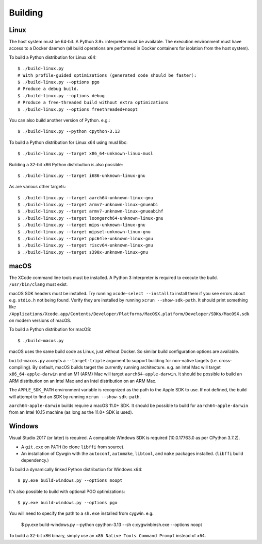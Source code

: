 .. _building:

========
Building
========

Linux
=====

The host system must be 64-bit. A Python 3.9+ interpreter must be
available. The execution environment must have access to a Docker
daemon (all build operations are performed in Docker containers for
isolation from the host system).

To build a Python distribution for Linux x64::

    $ ./build-linux.py
    # With profile-guided optimizations (generated code should be faster):
    $ ./build-linux.py --options pgo
    # Produce a debug build.
    $ ./build-linux.py --options debug
    # Produce a free-threaded build without extra optimizations
    $ ./build-linux.py --options freethreaded+noopt

You can also build another version of Python. e.g.::

    $ ./build-linux.py --python cpython-3.13

To build a Python distribution for Linux x64 using musl libc::

    $ ./build-linux.py --target x86_64-unknown-linux-musl

Building a 32-bit x86 Python distribution is also possible::

    $ ./build-linux.py --target i686-unknown-linux-gnu

As are various other targets::

    $ ./build-linux.py --target aarch64-unknown-linux-gnu
    $ ./build-linux.py --target armv7-unknown-linux-gnueabi
    $ ./build-linux.py --target armv7-unknown-linux-gnueabihf
    $ ./build-linux.py --target loongarch64-unknown-linux-gnu
    $ ./build-linux.py --target mips-unknown-linux-gnu
    $ ./build-linux.py --target mipsel-unknown-linux-gnu
    $ ./build-linux.py --target ppc64le-unknown-linux-gnu
    $ ./build-linux.py --target riscv64-unknown-linux-gnu
    $ ./build-linux.py --target s390x-unknown-linux-gnu

macOS
=====

The XCode command line tools must be installed. A Python 3 interpreter
is required to execute the build. ``/usr/bin/clang`` must exist.

macOS SDK headers must be installed. Try running ``xcode-select --install``
to install them if you see errors about e.g. ``stdio.h`` not being found.
Verify they are installed by running ``xcrun --show-sdk-path``. It
should print something like
``/Applications/Xcode.app/Contents/Developer/Platforms/MacOSX.platform/Developer/SDKs/MacOSX.sdk``
on modern versions of macOS.

To build a Python distribution for macOS::

    $ ./build-macos.py

macOS uses the same build code as Linux, just without Docker.
So similar build configuration options are available.

``build-macos.py`` accepts a ``--target-triple`` argument to support building
for non-native targets (i.e. cross-compiling). By default, macOS builds target
the currently running architecture. e.g. an Intel Mac will target
``x86_64-apple-darwin`` and an M1 (ARM) Mac will target ``aarch64-apple-darwin``.
It should be possible to build an ARM distribution on an Intel Mac and an Intel
distribution on an ARM Mac.

The ``APPLE_SDK_PATH`` environment variable is recognized as the path
to the Apple SDK to use. If not defined, the build will attempt to find
an SDK by running ``xcrun --show-sdk-path``.

``aarch64-apple-darwin`` builds require a macOS 11.0+ SDK.
It should be possible to build for ``aarch64-apple-darwin`` from
an Intel 10.15 machine (as long as the 11.0+ SDK is used).

Windows
=======

Visual Studio 2017 (or later) is required. A compatible Windows SDK is required
(10.0.17763.0 as per CPython 3.7.2).

* A ``git.exe`` on ``PATH`` (to clone ``libffi`` from source).
* An installation of Cywgin with the ``autoconf``, ``automake``, ``libtool``,
  and ``make`` packages installed. (``libffi`` build dependency.)

To build a dynamically linked Python distribution for Windows x64::

    $ py.exe build-windows.py --options noopt

It's also possible to build with optional PGO optimizations::

   $ py.exe build-windows.py --options pgo

You will need to specify the path to a ``sh.exe`` installed from cygwin. e.g.

   $ py.exe build-windows.py --python cpython-3.13 --sh c:\cygwin\bin\sh.exe --options noopt

To build a 32-bit x86 binary, simply use an ``x86 Native Tools
Command Prompt`` instead of ``x64``.
